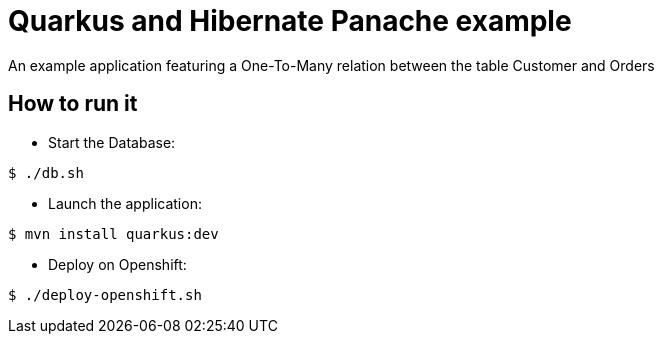 = Quarkus and Hibernate Panache example

An example application featuring a One-To-Many relation between the table Customer and Orders

== How to run it

* Start the Database:

[source,shell]
----
$ ./db.sh
----

* Launch the application:

[source,shell]
----
$ mvn install quarkus:dev
----

* Deploy on Openshift:

[source,shell]
----
$ ./deploy-openshift.sh
----

